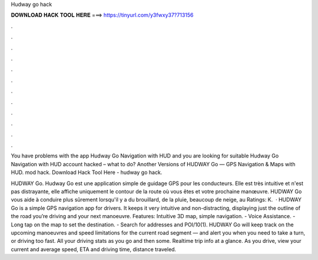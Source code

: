 Hudway go hack



𝐃𝐎𝐖𝐍𝐋𝐎𝐀𝐃 𝐇𝐀𝐂𝐊 𝐓𝐎𝐎𝐋 𝐇𝐄𝐑𝐄 ===> https://tinyurl.com/y3fwxy37?713156



.



.



.



.



.



.



.



.



.



.



.



.

You have problems with the app Hudway Go Navigation with HUD and you are looking for suitable Hudway Go Navigation with HUD account hacked – what to do? Another Versions of HUDWAY Go — GPS Navigation & Maps with HUD.   mod  hack. Download Hack Tool Here -  hudway go hack.

HUDWAY Go. Hudway Go est une application simple de guidage GPS pour les conducteurs. Elle est très intuitive et n'est pas distrayante, elle affiche uniquement le contour de la route où vous êtes et votre prochaine manœuvre. HUDWAY Go vous aide à conduire plus sûrement lorsqu'il y a du brouillard, de la pluie, beaucoup de neige, au Ratings: K.  · HUDWAY Go is a simple GPS navigation app for drivers. It keeps it very intuitive and non-distracting, displaying just the outline of the road you’re driving and your next manoeuvre. Features: Intuitive 3D map, simple navigation. - Voice Assistance. - Long tap on the map to set the destination. - Search for addresses and POI/10(1). HUDWAY Go will keep track on the upcoming manoeuvres and speed limitations for the current road segment — and alert you when you need to take a turn, or driving too fast. All your driving stats as you go and then some. Realtime trip info at a glance. As you drive, view your current and average speed, ETA and driving time, distance traveled.
